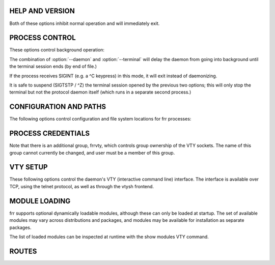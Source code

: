 HELP AND VERSION
----------------

.. option:: -h, --help

   Print a short description of the daemon's command line options.

.. option:: -v, --version

   Print version and build information for the daemon.

Both of these options inhibit normal operation and will immediately exit.

PROCESS CONTROL
---------------
These options control background operation:

.. option:: -d, --daemon

   Launches the process in background/daemon mode, forking and detaching from the terminal.

  The parent process will delay its exit until the daemon/child has finished its initialization and has entered its main loop. This is important for zebra startup because the other daemons will attempt to connect to zebra. A return from zebra -d guarantees its readiness to accept these connections.

.. option:: -t, --terminal

   Opens an interactive VTY session on the terminal, allowing for both state and configuration operations.  Note that the terminal starts operating after startup has completed and the configuration file has been loaded.

   The process will exit when end of file is detected on the terminal.  It is possible to daemonize a process started with -t (but without -d) by sending SIGQUIT to the process (normally mapped to a ^\ keypress.)


The combination of :option:`--daemon` and :option:`--terminal` will delay the daemon from going into background until the terminal session ends (by end of file.)

If the process receives SIGINT (e.g. a ^C keypress) in this mode, it will exit instead of daemonizing.

It is safe to suspend (SIGTSTP / ^Z) the terminal session opened by the previous two options;  this will only stop the terminal but not the protocol daemon itself (which runs in a separate second process.)

CONFIGURATION AND PATHS
-----------------------
The following options control configuration and file system locations for frr processes:

.. option:: -f, --config_file config-file

   Specify a configuration file to be used instead of the default /etc/frr/<daemon>.conf file.

   Note that the daemon will attempt to write to this file if the write file command is issued on its VTY interface or through vtysh.

.. option:: -C, --dryrun

   Load the configuration file and check its validity, then exit.

.. option:: -i, --pid_file pid-file

   Output a pid file to a location other than the default /var/run/frr/<daemon>.pid.

.. option:: -z, --socket zclient-path

   Override the path of the ZAPI socket used to communicate between zebra and the various protocol daemons. The default is /var/run/frr/zserv.api.  The value of this option must be the same across all daemons.

.. option:: -N, --pathspace pathspace

   Insert pathspace into all default paths, changing the defaults to:

   /etc/frr/pathspace/<daemon>.conf
   /var/run/frr/pathspace/<daemon>.pid
   /var/run/frr/pathspace/<daemon>.vty
   /var/run/frr/pathspace/zserv.api

   ´.´ and ´/´ characters will not be accepted in pathspace, but the empty string will be accepted.

   Note that this only changes the respective defaults, it has no effect on the respective path if the -f, -i, -z or --vty_socket options are used.

   The purpose of this option is to easily group all file system related bits together for running multiple fully-separate "logical routers" on a system, particularly with Linux network namespaces.  Groups of daemons running with distinct pathspace values will be completely unaware of each other and not interact in any way.

   This option does not do any system setup (like network namespaces.) This must be done by the user, for example by running:

   ip netns exec namespace <daemon> -N namespace


PROCESS CREDENTIALS
-------------------
.. option:: -u, --user user

   (default: frr)

.. option:: -g, --group group

   (default: frr)

   Change the user/group which the daemon will switch to.

.. option:: -S, --skip_runas

   Skip setting the process effective user and group.


Note that there is an additional group, frrvty, which controls group ownership of the VTY sockets.  The name of this group cannot currently be changed, and user must be a member of this group.


VTY SETUP
---------
These following options control the daemon's VTY (interactive command line) interface.  The interface is available over TCP, using the telnet protocol, as well as through the vtysh frontend.

.. option:: -A, --vty_addr vty-addr

   Specify an IP/IPv6 address to bind the TCP VTY interface to.  It is generally recommended to specify ::1 or 127.0.0.1.  For reasons of backwards compatibility, the default is to listen on all interfaces.

.. option:: -P, --vty_port vty-port

   Override the daemon's default TCP VTY port (each daemon has a different default value upwards of 2600, listed below.)  Specifying 0 disables the TCP VTY interface.

   Default ports are:::

      zebra           2601
      ripd            2602
      ripngd          2603
      ospfd           2604
      bgpd            2605
      ospf6d          2606
      isisd           2608
      babeld          2609
      nhrpd           2610
      pimd            2611
      ldpd            2612
      eigrpd          2613
      pbrd            2615

   Port 2607 is used for ospfd's Opaque LSA API, while port 2600 is used for the (insecure) TCP-ZEBRA interface.

.. option:: --vty_socket vty-path

   Overrides the directory used for the <daemon>.vty sockets.  vtysh connects to these sockets in order to access each daemon's VTY.
   Default: /var/run/frr[/<pathspace>]

   NB: Unlike the other options, this option specifies a directory, not a full path.

   This option is primarily used by the SNAP packaging system, its semantics may change.  It should not be neccessary in most other scenarios.

MODULE LOADING
--------------
frr supports optional dynamically loadable modules, although these can only be loaded at startup.  The set of available modules may vary across distributions and packages, and modules may be available for installation as separate packages.

.. option:: -M, --module module[:options]

   Load a module named module, optionally passing options to it.

   If there is a ´/´ character in module, the value is assumed to be a pathname to a module.

   If there is no ´/´ character, the module directory (see next option) is searched first for a module named "<daemon>_<module>.so", then for "<module>.so".  This allows for a module to exist in variations appropriate for particular daemons, e.g. zebra_snmp and bgp_snmp, with the correct one selected by -M snmp.

   The meaning of options is specific to the module being loaded.  Most modules currently ignore it.

   Modules are loaded in the order as listed on the command line.  This is not generally relevant.

.. option:: --moduledir module-path

   Look for modules in the module-path directory instead of the default /usr/lib/frr/modules.  (This path is not affected by the -N option.)

The list of loaded modules can be inspected at runtime with the show modules VTY command.

ROUTES
------

.. option:: -r, --retain

   When the program terminates, retain routes added by the daemon.

